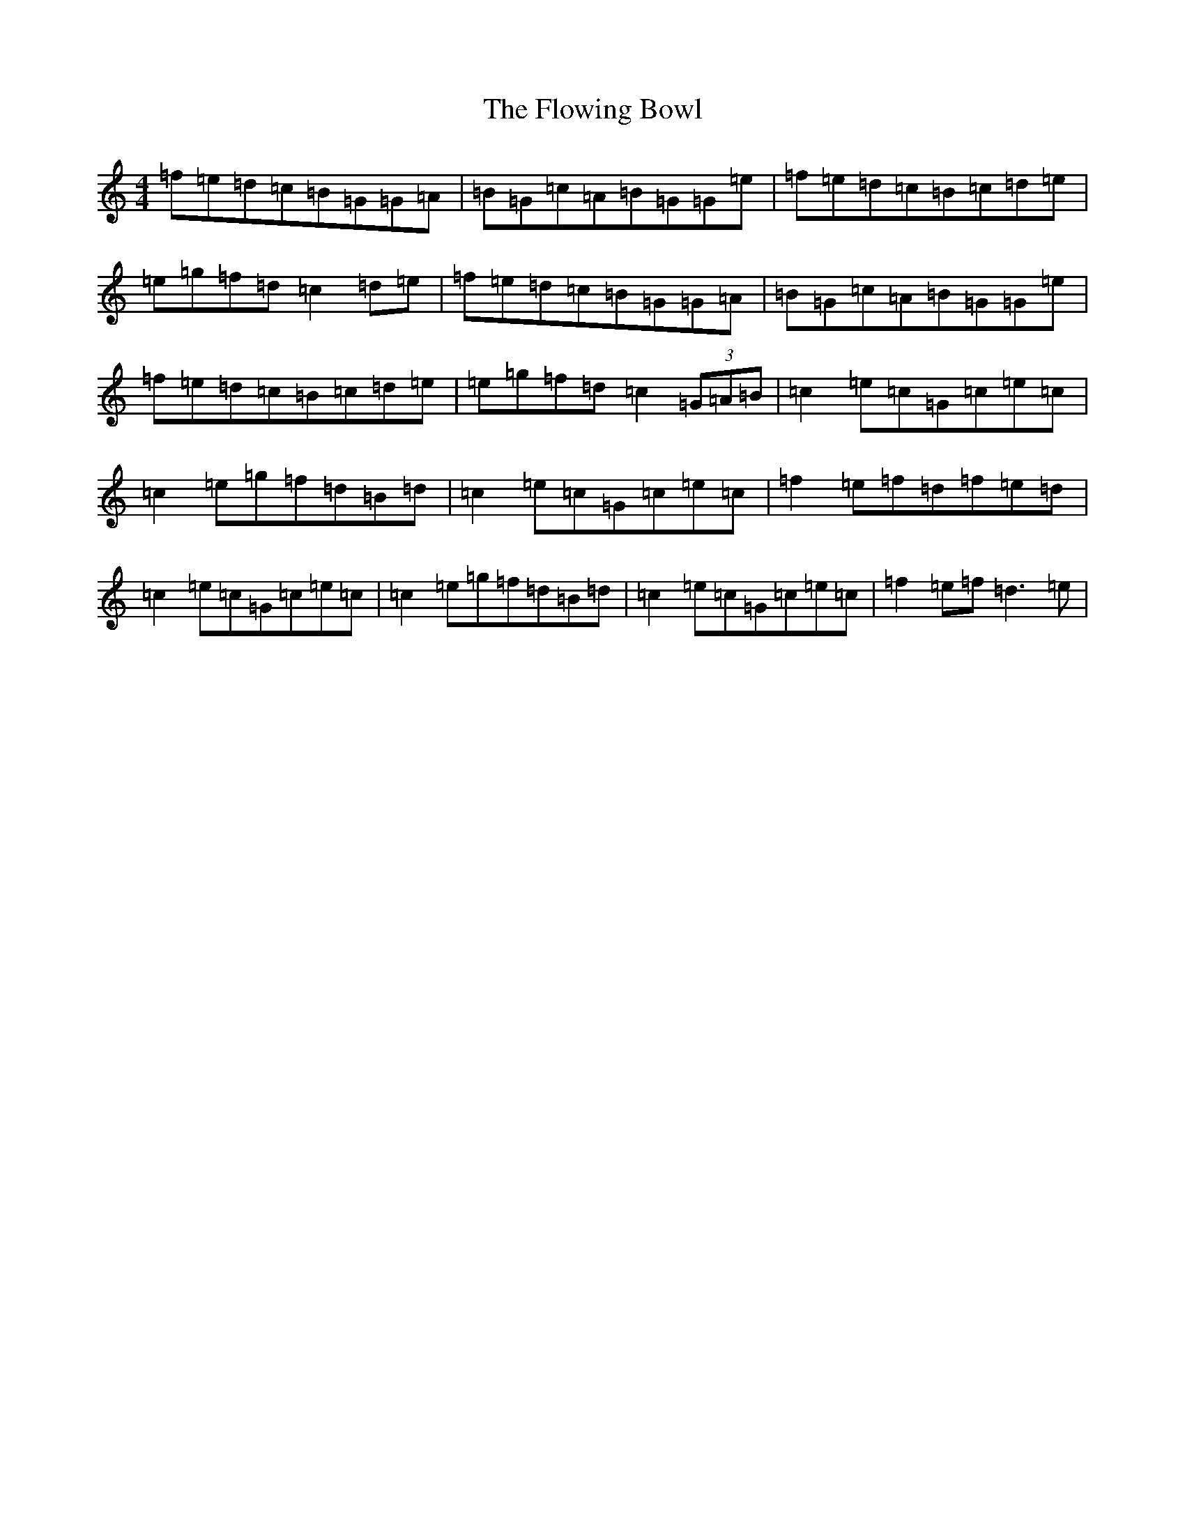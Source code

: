 X: 7032
T: Flowing Bowl, The
S: https://thesession.org/tunes/395#setting395
R: reel
M:4/4
L:1/8
K: C Major
=f=e=d=c=B=G=G=A|=B=G=c=A=B=G=G=e|=f=e=d=c=B=c=d=e|=e=g=f=d=c2=d=e|=f=e=d=c=B=G=G=A|=B=G=c=A=B=G=G=e|=f=e=d=c=B=c=d=e|=e=g=f=d=c2(3=G=A=B|=c2=e=c=G=c=e=c|=c2=e=g=f=d=B=d|=c2=e=c=G=c=e=c|=f2=e=f=d=f=e=d|=c2=e=c=G=c=e=c|=c2=e=g=f=d=B=d|=c2=e=c=G=c=e=c|=f2=e=f=d3=e|